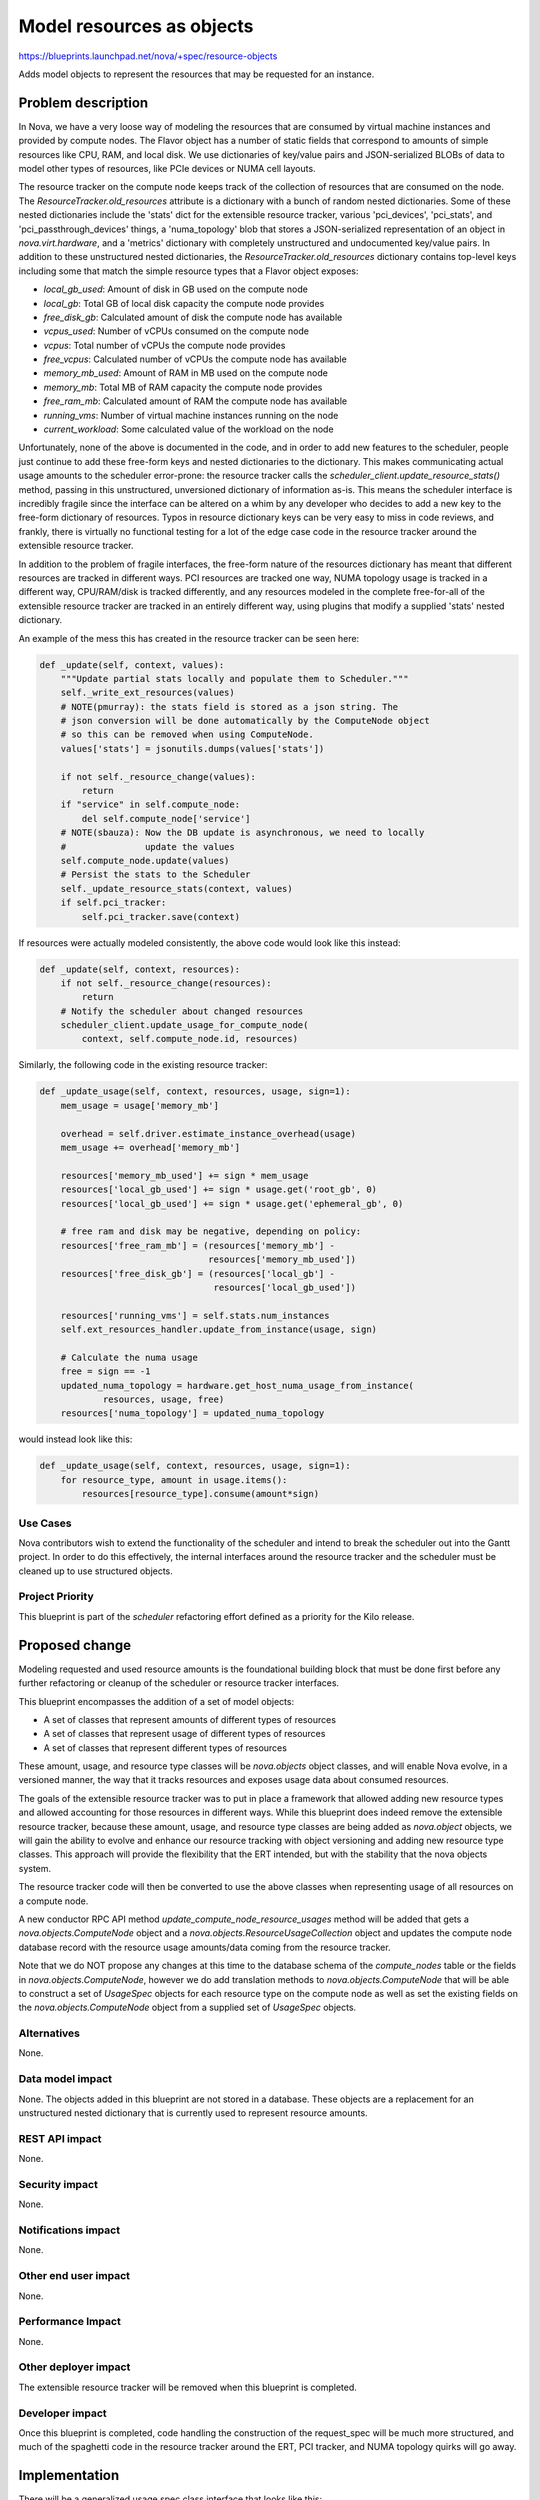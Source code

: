 ..
 This work is licensed under a Creative Commons Attribution 3.0 Unported
 License.

 http://creativecommons.org/licenses/by/3.0/legalcode

==========================
Model resources as objects
==========================

https://blueprints.launchpad.net/nova/+spec/resource-objects

Adds model objects to represent the resources that may be requested
for an instance.

Problem description
===================

In Nova, we have a very loose way of modeling the resources that are
consumed by virtual machine instances and provided by compute nodes.
The Flavor object has a number of static fields that correspond to amounts
of simple resources like CPU, RAM, and local disk. We use dictionaries
of key/value pairs and JSON-serialized BLOBs of data to model other types
of resources, like PCIe devices or NUMA cell layouts.

The resource tracker on the compute node keeps track of the collection of
resources that are consumed on the node. The `ResourceTracker.old_resources`
attribute is a dictionary with a bunch of random nested dictionaries. Some of
these nested dictionaries include the 'stats' dict for the extensible resource
tracker, various 'pci_devices', 'pci_stats', and 'pci_passthrough_devices'
things, a 'numa_topology' blob that stores a JSON-serialized representation of
an object in `nova.virt.hardware`, and a 'metrics' dictionary with completely
unstructured and undocumented key/value pairs. In addition to these
unstructured nested dictionaries, the `ResourceTracker.old_resources`
dictionary contains top-level keys including some that match the simple
resource types that a Flavor object exposes:

- `local_gb_used`: Amount of disk in GB used on the compute node
- `local_gb`: Total GB of local disk capacity the compute node provides
- `free_disk_gb`: Calculated amount of disk the compute node has available
- `vcpus_used`: Number of vCPUs consumed on the compute node
- `vcpus`: Total number of vCPUs the compute node provides
- `free_vcpus`: Calculated number of vCPUs the compute node has available
- `memory_mb_used`: Amount of RAM in MB used on the compute node
- `memory_mb`: Total MB of RAM capacity the compute node provides
- `free_ram_mb`: Calculated amount of RAM the compute node has available
- `running_vms`: Number of virtual machine instances running on the node
- `current_workload`: Some calculated value of the workload on the node

Unfortunately, none of the above is documented in the code, and in order to add
new features to the scheduler, people just continue to add these free-form keys
and nested dictionaries to the dictionary. This makes communicating actual
usage amounts to the scheduler error-prone: the resource tracker calls the
`scheduler_client.update_resource_stats()` method, passing in this
unstructured, unversioned dictionary of information as-is.  This means the
scheduler interface is incredibly fragile since the interface can be altered on
a whim by any developer who decides to add a new key to the free-form
dictionary of resources. Typos in resource dictionary keys can be very easy to
miss in code reviews, and frankly, there is virtually no functional testing for
a lot of the edge case code in the resource tracker around the extensible
resource tracker.

In addition to the problem of fragile interfaces, the free-form nature of
the resources dictionary has meant that different resources are tracked
in different ways. PCI resources are tracked one way, NUMA topology usage
is tracked in a different way, CPU/RAM/disk is tracked differently, and
any resources modeled in the complete free-for-all of the extensible
resource tracker are tracked in an entirely different way, using plugins
that modify a supplied 'stats' nested dictionary.

An example of the mess this has created in the resource tracker can be
seen here:

.. code:: python

    def _update(self, context, values):
        """Update partial stats locally and populate them to Scheduler."""
        self._write_ext_resources(values)
        # NOTE(pmurray): the stats field is stored as a json string. The
        # json conversion will be done automatically by the ComputeNode object
        # so this can be removed when using ComputeNode.
        values['stats'] = jsonutils.dumps(values['stats'])

        if not self._resource_change(values):
            return
        if "service" in self.compute_node:
            del self.compute_node['service']
        # NOTE(sbauza): Now the DB update is asynchronous, we need to locally
        #               update the values
        self.compute_node.update(values)
        # Persist the stats to the Scheduler
        self._update_resource_stats(context, values)
        if self.pci_tracker:
            self.pci_tracker.save(context)

If resources were actually modeled consistently, the above code would look like
this instead:

.. code:: python

    def _update(self, context, resources):
        if not self._resource_change(resources):
            return
        # Notify the scheduler about changed resources
        scheduler_client.update_usage_for_compute_node(
            context, self.compute_node.id, resources)

Similarly, the following code in the existing resource tracker:

.. code:: python

    def _update_usage(self, context, resources, usage, sign=1):
        mem_usage = usage['memory_mb']

        overhead = self.driver.estimate_instance_overhead(usage)
        mem_usage += overhead['memory_mb']

        resources['memory_mb_used'] += sign * mem_usage
        resources['local_gb_used'] += sign * usage.get('root_gb', 0)
        resources['local_gb_used'] += sign * usage.get('ephemeral_gb', 0)

        # free ram and disk may be negative, depending on policy:
        resources['free_ram_mb'] = (resources['memory_mb'] -
                                    resources['memory_mb_used'])
        resources['free_disk_gb'] = (resources['local_gb'] -
                                     resources['local_gb_used'])

        resources['running_vms'] = self.stats.num_instances
        self.ext_resources_handler.update_from_instance(usage, sign)

        # Calculate the numa usage
        free = sign == -1
        updated_numa_topology = hardware.get_host_numa_usage_from_instance(
                resources, usage, free)
        resources['numa_topology'] = updated_numa_topology

would instead look like this:

.. code:: python

    def _update_usage(self, context, resources, usage, sign=1):
        for resource_type, amount in usage.items():
            resources[resource_type].consume(amount*sign)

Use Cases
----------

Nova contributors wish to extend the functionality of the scheduler and intend
to break the scheduler out into the Gantt project. In order to do this
effectively, the internal interfaces around the resource tracker and the
scheduler must be cleaned up to use structured objects.

Project Priority
-----------------

This blueprint is part of the `scheduler` refactoring effort defined as a
priority for the Kilo release.

Proposed change
===============

Modeling requested and used resource amounts is the foundational building block
that must be done first before any further refactoring or cleanup of the
scheduler or resource tracker interfaces.

This blueprint encompasses the addition of a set of model objects:

- A set of classes that represent amounts of different types of
  resources
- A set of classes that represent usage of different types of
  resources
- A set of classes that represent different types of resources

These amount, usage, and resource type classes will be `nova.objects` object
classes, and will enable Nova evolve, in a versioned manner, the way that it
tracks resources and exposes usage data about consumed resources.

The goals of the extensible resource tracker was to put in place a framework
that allowed adding new resource types and allowed accounting for those
resources in different ways. While this blueprint does indeed remove the
extensible resource tracker, because these amount, usage, and resource type
classes are being added as `nova.object` objects, we will gain the ability
to evolve and enhance our resource tracking with object versioning and
adding new resource type classes. This approach will provide the flexibility
that the ERT intended, but with the stability that the nova objects system.

The resource tracker code will then be converted to use the above classes when
representing usage of all resources on a compute node.

A new conductor RPC API method `update_compute_node_resource_usages` method
will be added that gets a `nova.objects.ComputeNode` object and a
`nova.objects.ResourceUsageCollection` object and updates the compute node
database record with the resource usage amounts/data coming from the resource
tracker.

Note that we do NOT propose any changes at this time to the database schema
of the `compute_nodes` table or the fields in `nova.objects.ComputeNode`,
however we do add translation methods to `nova.objects.ComputeNode` that will
be able to construct a set of `UsageSpec` objects for each resource type on
the compute node as well as set the existing fields on the
`nova.objects.ComputeNode` object from a supplied set of `UsageSpec` objects.

Alternatives
------------

None.

Data model impact
-----------------

None. The objects added in this blueprint are not stored in a database. These
objects are a replacement for an unstructured nested dictionary that is
currently used to represent resource amounts.

REST API impact
---------------

None.

Security impact
---------------

None.

Notifications impact
--------------------

None.

Other end user impact
---------------------

None.

Performance Impact
------------------

None.

Other deployer impact
---------------------

The extensible resource tracker will be removed when this blueprint is
completed.

Developer impact
----------------

Once this blueprint is completed, code handling the construction of the
request_spec will be much more structured, and much of the spaghetti code
in the resource tracker around the ERT, PCI tracker, and NUMA topology
quirks will go away.

Implementation
==============

There will be a generalized usage spec class interface that looks like this:

.. code:: python

 class UsageSpec(object):

    """Represents the used amount of a particular type of resource."""

    def update(self, amount_spec):
        """Update the used amount of resources by the supplied amount.

        :param amount_spec: `AmountSpec` to modify the usage with.
        """
        raise NotImplementedError

    def has_room_for(self, amount_spec):
        """Determine if there is room to fit the supplied amount of resources.

        :param amount_spec: `AmountSpec` to determine if there is room for.
        :returns True if the supplied requested amount of resources is able
                 to be consumed on the node, False otherwise.

                 If the supplied `amount_spec` is negative, returns False .
        """
        raise NotImplementedError

Note that each concrete specialization of the UsageSpec class must be able
to handle overcommit ratios for the type of resource that it handles.

With the idea that *all* requested resources for an instance should be able
to be compared to *all* resource usage records for a compute node in the
same way, using code that looks like this:

.. code:: python

 for resource_type, amount in request_spec.resources.items():
    if compute_node.usages[resource_type].has_room_for(amount):
        # do something... perhaps claim resources on the compute
        # node, which might eventually call:
        compute_node.usages[resource_type].update(amount)

The conductor RPC API should have a new `update_compute_node_resource_usages()`
method added to it that passes the new `nova.objects.ResourceUsageCollection`
object to the conductor, that the conductor decomposes and updates the
compute node records in the database.

Assignee(s)
-----------

Primary assignee:
  jaypipes

Work Items
----------

- Add classes for requested and usage amount representation

- Add classes for resource type representation

- Add a class representing a collection of requested resource amounts

- Add a class representing a collection of resource usages

- Add translation methods to `nova.objects.ComputeNode` to construct and
  decompose a set of `UsageSpec` objects w/ unit tests

- Convert resource tracker to use usage amount objects instead of triples of
  free/total/used amounts in key/value pairs in a dictionary for the non-PCI,
  non-ERT, non-NUMA resources.

- Remove the extensible resource tracker code.

- Convert resource tracker to use usage amount objects instead of
  'numa_topology' key and `nova.virt.hardware.VirtNUMATopology` object
  in the `old_resources` dictionary.

- Convert resource tracker to use usage amount objects instead of 'pci_devices'
  and 'pci_passthrough_devices' keys and a `nova.pci.pci_stats.PciDeviceStats`
  object in the `pci_tracker` attribute of the resource tracker.

- Convert the virt driver's `get_available_resources` method to return a
  dictionary of resource objects.

- Add a new conductor RPC API (and scheduler client) method called
  `update_compute_node_resource_usages()` that supplies the new
  `nova.objects.ResourceUsageCollection` object representation of resource
  usages.

- Deprecate the old update_resource_stats() conductor RPC API method.

- Convert the scheduler's `HostStateManager` to utilize the new
  `ComputeNode.get_resource_usages()` method and
  `ComputeNode.update_from_resource_usages` method.

- Add developer reference documentation for how resources are modeled.

Dependencies
============

None.

Testing
=======

New unit tests for the objects will be added. The existing unit tests of
resource tracker will be overhauled in the patch set that converts the resource
tracker to use the new resource object models instead of its current free-form
dictionary of things.

Documentation Impact
====================

There are currently no developer reference docs that explain how the different
resources are tracked within Nova.  Developer reference material that explains
the new resource type and amount classes will be delivered as a part of this
blueprint.

References
==========

This blueprint is part of an overall effort to clean up, version, and stabilize
the interfaces between the nova-api, nova-scheduler, nova-conductor and
nova-compute daemons that involve scheduling and resource decisions.

- `detach-service-from-computenode`
- `resource-objects` <-- this blueprint
- `request-spec-object`
- `sched-select-destinations-use-request-spec-object`
- `placement-spec-object`
- `condition-objects`
- `sched-placement-spec-use-resource-objects`
- `sched-placement-spec-use-condition-objects`
- `sched-get-placement-claims`
